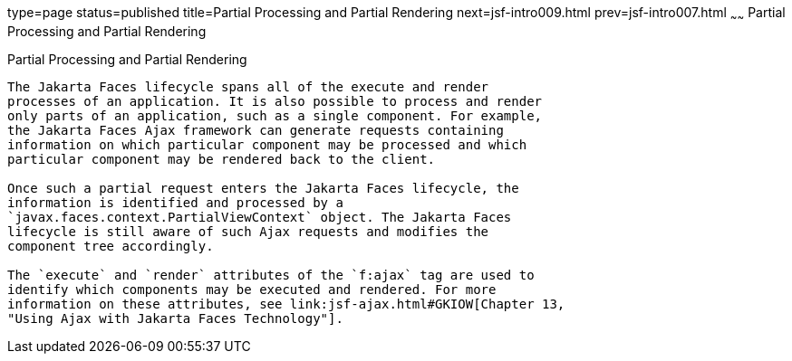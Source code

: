 type=page
status=published
title=Partial Processing and Partial Rendering
next=jsf-intro009.html
prev=jsf-intro007.html
~~~~~~
Partial Processing and Partial Rendering
========================================

[[GKNOJ]][[partial-processing-and-partial-rendering]]

Partial Processing and Partial Rendering
----------------------------------------

The Jakarta Faces lifecycle spans all of the execute and render
processes of an application. It is also possible to process and render
only parts of an application, such as a single component. For example,
the Jakarta Faces Ajax framework can generate requests containing
information on which particular component may be processed and which
particular component may be rendered back to the client.

Once such a partial request enters the Jakarta Faces lifecycle, the
information is identified and processed by a
`javax.faces.context.PartialViewContext` object. The Jakarta Faces
lifecycle is still aware of such Ajax requests and modifies the
component tree accordingly.

The `execute` and `render` attributes of the `f:ajax` tag are used to
identify which components may be executed and rendered. For more
information on these attributes, see link:jsf-ajax.html#GKIOW[Chapter 13,
"Using Ajax with Jakarta Faces Technology"].


